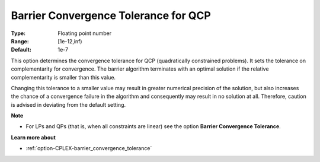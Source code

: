 .. _option-CPLEX-barrier_convergence_tolerance_for_qcp:


Barrier Convergence Tolerance for QCP
=====================================



:Type:	Floating point number	
:Range:	[1e-12,inf)	
:Default:	1e-7	



This option determines the convergence tolerance for QCP (quadratically constrained problems). It sets the tolerance on complementarity for convergence. The barrier algorithm terminates with an optimal solution if the relative complementarity is smaller than this value.



Changing this tolerance to a smaller value may result in greater numerical precision of the solution, but also increases the chance of a convergence failure in the algorithm and consequently may result in no solution at all. Therefore, caution is advised in deviating from the default setting.



**Note** 

*	For LPs and QPs (that is, when all constraints are linear) see the option **Barrier Convergence Tolerance**.




**Learn more about** 

*	:ref:`option-CPLEX-barrier_convergence_tolerance` 




